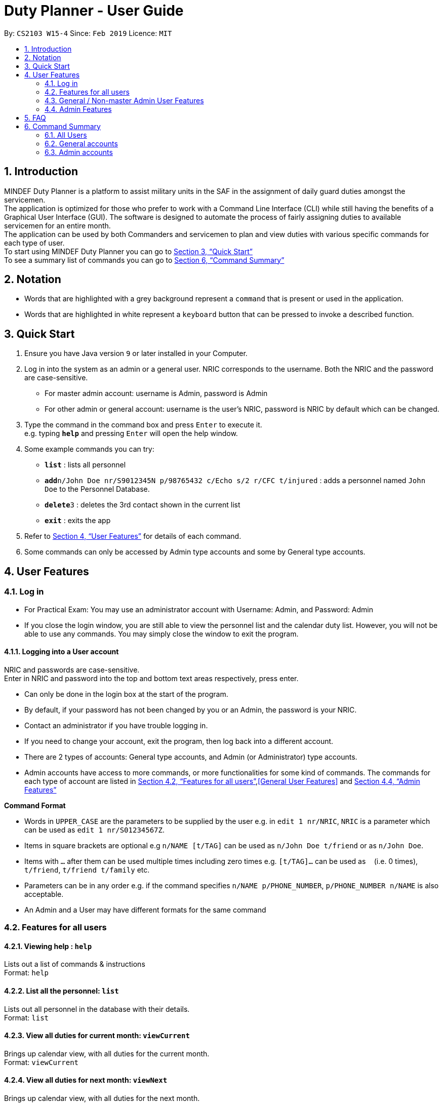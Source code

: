 = Duty Planner - User Guide
:site-section: UserGuide
:toc:
:toc-title:
:toc-placement: preamble
:sectnums:
:imagesDir: images
:stylesDir: stylesheets
:xrefstyle: full
:experimental:
ifdef::env-github[]
:tip-caption: :bulb:
:note-caption: :information_source:
endif::[]
:repoURL: https://github.com/cs2103-ay1819s2-w15-4/main

By: `CS2103 W15-4`      Since: `Feb 2019`      Licence: `MIT`

== Introduction

MINDEF Duty Planner is a platform to assist military units in the SAF in the assignment of daily guard duties amongst the servicemen. +
The application is optimized for those who prefer to work with a Command Line Interface (CLI) while still having the benefits of a Graphical User Interface (GUI).
The software is designed to automate the process of fairly assigning duties to available servicemen for an entire month. +
The application can be used by both Commanders and servicemen to plan and view duties with various specific commands for each type of user. +
To start using MINDEF Duty Planner you can go to <<Quick Start>> +
To see a summary list of commands you can go to <<Command Summary>>

== Notation

* Words that are highlighted with a grey background
represent a  `command` that is present or used in the
application.

* Words that are highlighted in white represent a kbd:[keyboard] button that
can be pressed to invoke a described function.

== Quick Start

.  Ensure you have Java version `9` or later installed in your Computer.
.  Log in into the system as an admin or a general user. NRIC corresponds to the username. Both the NRIC and the password are case-sensitive.

* For master admin account: username is Admin, password is Admin
* For other admin or general account: username is the user's NRIC, password is NRIC by default which can be changed.

.  Type the command in the command box and press kbd:[Enter] to execute it. +
e.g. typing *`help`* and pressing kbd:[Enter] will open the help window.
.  Some example commands you can try:

* *`list`* : lists all personnel
* **`add`**`n/John Doe nr/S9012345N p/98765432 c/Echo s/2 r/CFC t/injured`  : adds a personnel named `John Doe` to the Personnel Database.
* **`delete`**`3` : deletes the 3rd contact shown in the current list
* *`exit`* : exits the app

.  Refer to <<Features>> for details of each command.
.  Some commands can only be accessed by Admin type accounts and some by General type accounts.

[[Features]]
== User Features

// tag::login[]
=== Log in
****
* For Practical Exam: You may use an administrator account with Username: Admin, and Password: Admin
* If you close the login window, you are still able to view the personnel list and the calendar duty list. However, you will not be able to use any commands. You may simply close the window to exit the program.

****

==== Logging into a User account +
NRIC and passwords are case-sensitive. +
Enter in NRIC and password into the top and bottom text areas respectively, press enter. +
****
* Can only be done in the login box at the start of the program.
* By default, if your password has not been changed by you or an Admin, the password is your NRIC.
* Contact an administrator if you have trouble logging in.
* If you need to change your account, exit the program, then log back into a different account.
* There are 2 types of accounts: General type accounts, and Admin (or Administrator) type accounts.
* Admin accounts have access to more commands, or more functionalities for some kind of commands.
The commands for each type of account are listed in <<Features for all users>>,<<General User Features>> and <<Admin Features>>
****
// end::login[]

====
*Command Format*

* Words in `UPPER_CASE` are the parameters to be supplied by the user e.g. in `edit 1 nr/NRIC`, `NRIC` is a parameter which can be used as `edit 1 nr/S01234567Z`.
* Items in square brackets are optional e.g `n/NAME [t/TAG]` can be used as `n/John Doe t/friend` or as `n/John Doe`.
* Items with `…`​ after them can be used multiple times including zero times e.g. `[t/TAG]...` can be used as `{nbsp}` (i.e. 0 times), `t/friend`, `t/friend t/family` etc.
* Parameters can be in any order e.g. if the command specifies `n/NAME p/PHONE_NUMBER`, `p/PHONE_NUMBER n/NAME` is also acceptable.
* An Admin and a User may have different formats for the same command
====

=== Features for all users

==== Viewing help : `help`

Lists out a list of commands & instructions +
Format: `help`


==== List all the personnel: `list`
Lists out all personnel in the database with their details. +
Format: `list`

// tag::viewMonths[]
==== View all duties for current month: `viewCurrent`
Brings up calendar view, with all duties for the current month. +
Format: `viewCurrent`

==== View all duties for next month: `viewNext`
Brings up calendar view, with all duties for the next month. +
Format: `viewNext`
// end::viewMonths[]

==== View duties assigned to user : `view`
The user can see their details about their own duties assigned to them and their upcoming duties ranked by recency. +
Format: `view`

==== View duties assigned to other users : `view`
The user can see the details of duties assigned to another user by keying in their NRIC. +
Format: `view NRIC`

Example:

* `view S9012345L`


==== Locating persons by name: `find`

Finds persons whose names contain any of the given keywords. +
Format: `find KEYWORD [MORE_KEYWORDS]`

****
* The search is case insensitive. e.g `hans` will match `Hans`
* The order of the keywords does not matter. e.g. `Hans Bo` will match `Bo Hans`
* Only the name is searched.
* Only full words will be matched e.g. `Han` will not match `Hans`
* Persons matching at least one keyword will be returned (i.e. `OR` search). e.g. `Hans Bo` will return `Hans Gruber`, `Bo Yang`
****

Examples:

* `find John` +
Returns `john` and `John Doe`
* `find Betsy Tim John` +
Returns any person having names `Betsy`, `Tim`, or `John`

==== Listing entered commands : `history`

Lists all the commands that you have entered in reverse chronological order. +
Format: `history`

[NOTE]
====
Pressing the kbd:[&uarr;] and kbd:[&darr;] arrows will display the previous and next input respectively in the command box.
====

// tag::undo[]
==== Undoing previous command : `undo`

Restores the address book to the state before the previous _undoable_ command was executed. +
Format: `undo`

[NOTE]
====
Undoable commands: +
those commands that modify the personnel database's person list (`add`, `delete`, `edit` and `clear`), +
`confirm` command for scheduling
====

****
* `schedule` command cannot be undo'd, because it does not modify the personnel database directly until confirmed.
****

Examples:

* `delete 1` +
`list` +
`undo` (reverses the `delete 1` command) +

* `select 1` +
`list` +
`undo` +
The `undo` command fails as there are no undoable commands executed previously.

* `delete 1` +
`clear` +
`undo` (reverses the `clear` command) +
`undo` (reverses the `delete 1` command)
// end::undo[]

==== Redoing the previously undone command : `redo`

Reverses the most recent `undo` command. +
Format: `redo`

Examples:

* `delete 1` +
`undo` (reverses the `delete 1` command) +
`redo` (reapplies the `delete 1` command) +

* `delete 1` +
`redo` +
The `redo` command fails as there are no `undo` commands executed previously.

* `delete 1` +
`clear` +
`undo` (reverses the `clear` command) +
`undo` (reverses the `delete 1` command) +
`redo` (reapplies the `delete 1` command) +
`redo` (reapplies the `clear` command) +

* `schedule` +
`confirm` +
`undo` (reverses the `confirm` command)

==== Exit : `exit`
Exits the program. User will be logged out automatically. +
Format: `exit`

=== General / Non-master Admin User Features

// tag::editGeneral[]
==== Edit own details : `edit`
Edits user's own details. Can edit one or more fields. +
Format: `edit [c/COMPANY] [s/SECTION] [r/RANK] [n/NAME] [p/PHONE] [t/TAG] [pw/PASSWORD]`

****
* At least one of the optional fields must be provided.
* Existing values will be updated to the input values.
* When editing tags, the existing tags of the person will be removed i.e adding of tags is not cumulative.
* You can remove all the person's tags by typing `t/` without specifying any tags after it.
****

Examples:

* `edit p/84523546 r/CPL +
Edits the phone number and rank of the user to be `84523546` and `CPL` respectively.
* `edit c/Hotel t/ pw/pass` +
Edits the company of the user to be `Hotel`, clears all existing tags, and changes password to 'pass'.
// end::editGeneral[]

==== Make an open swap request : `swap`
The user can request for a duty swap with another user for the next month by keying in his current duty date and his requested date. This request will appear on the browser panel on the bottom right of the app for all to see. Another user can use the acceptSwap command to agree to the swap request. This is then subject to the approval of an admin user (i.e. commander). +

Format: `swap ad/ALLOCATEDDUTYDATE (DDMMYY) rd/REQUESTEDDUTYDATE (DDMMYY)

****
* The command is only valid if the user has a duty allocated on the ad/ date and does not have a duty on the rd/ date. Otherwise, an error message will be shown.
* At the start of a new month, all existing swaps, open or paired, will be deleted.
* The user must refrain from requesting for two swaps for a duty on the same day. The code to restrict this behaviour will be implemented in v2.0.
****

Example:

* `swap ad/140219 rd/210219`

==== Accept Swap Command : `acceptSwap`
The user can use this command to respond to and accept a certain swap at the given index on the open swap request list in the browser panel.

Format : `acceptSwap INDEX`

****
* The command is only valid if the user has a duty allocated on the rd/ date and does not have a duty on the ad/ date. Otherwise, an error message will be shown.
* A non-positive index or an index which exceeds the list size will result in an error message.
* At the start of a new month, all existing swaps, open or paired, will be deleted.
* The user must refrain from accepting two swaps for a duty on the same day. The code to restrict this behaviour will be implemented in v2.0.
****

Example:

* 'acceptSwap 1'

==== Block dates : `block` +
The user can block dates and set which dates they are unavailable to duties for the upcoming month. A user can block up to 15 days. +
Format: `block DATE DATE DATE ...`

[NOTE]
====
The date entered must be a valid number for the upcoming month. For example if the next month is February, block 30 is an invalid input.
====

[WARNING]
====
This command can only be entered if next month's duty schedule has not been confirmed yet.
If it has been confirmed please request a swap on the day you wish to duties.
====

If the user has successfully blocked dates they will not be scheduled for duties on the blocked days in the upcoming month. +

Example:

* `block 3 6 15 21 30`


==== View blocked dates : `viewblock` +

The user can view the dates they have blocked for the upcoming month. +
The blocked dates for the upcoming month will then be printed out for the user to see. +

Format: `viewblock`

==== Remove blocked dates : `removeblock` +

The user can remove the dates they have blocked for the upcoming month. This will remove all blocked days from the upcoming month. +

Format: `removeblock`

[NOTE]
====
A specific date cannot be removed from the list of blocked dates. If a user wishes to remove only a certain day he can removeblock and run the block command again.
====

=== Admin Features

// tag::add[]
==== Adding a user : `add`
Add a user to the system with the corresponding NRIC, company, section, rank, name and contact number. +
Format: `add nr/NRIC c/COMPANY s/SECTION r/RANK n/NAME p/PHONE [t/TAG]`

****
* By default, the user will be a General type account, and the password will be the NRIC.
* Password and account type can be changed using the `edit` command.
* The entries can be in any order, except for tag, which must be at the end.
* Tag always has to be the last field. eg. `add nr/NRIC c/COMPANY s/SECTION r/RANK n/NAME [t/TAG] p/PHONE` will not work.
****

Each of the following fields entered by the user following each prefix are compulsory, and must adhere to the following format (Only the Tag field is optional): +

****
* `NRIC` should be of the format [S/T/F/G][7][A-Z].
* `Company` can take any value and should not be blank.
* `Section` can take any value and should not be blank.
* `Rank` must be composed of 3 alphanumerical characters, either digits or uppercase letters.
* `Name` should only contain alphanumeric characters and spaces, and it should not be blank.
* `Phone` should only contain numbers and a plus in front , and it should be at least 3 digits long and a maximum of 20 digits long
****

Example:

* `add nr/S9012345L c/Echo s/2 r/CFC n/William Tan p/91234567 t/injured` +
Adds CFC William Tan in Echo Company Section 2 into the database.

// end::add[]
==== Deleting a person : `delete`

Deletes the specified person from the duty planner. +
Format: `delete INDEX`

****
* Deletes the person at the specified `INDEX`.
* The index refers to the index number shown in the displayed person list.
* The index *must be a positive integer* 1, 2, 3, ...
****

[WARNING]
====
Note that the program will exit if you delete your own account.
====


Examples:

* `list` +
`delete 2` +
Deletes the 2nd person in the duty planner personnel list.
* `find Betsy` +
`delete 1` +
Deletes the 1st person in the results of the `find` command.

==== Clearing all entries : `clear`

Clears all entries from the duty planner. +
Format: `clear`

// tag::editAdmin[]
==== Edit any user’s details : `edit`
Edits an existing user’s details in the personnel list.
Format: `edit INDEX [nr/NRIC] [c/COMPANY] [s/SECTION] [r/RANK] [n/NAME] [p/PHONE] [t/TAG] [pw/PASSWORD] [u/A or G]`

****
* Edits the person at the specified `INDEX`. The index refers to the index number shown in the displayed person list. The index *must be a positive integer* 1, 2, 3, ...
* At least one of the optional fields must be provided.
* Existing values will be updated to the input values.
* When editing tags, the existing tags of the person will be removed i.e adding of tags is not cumulative.
* You can remove all the person's tags by typing `t/` without specifying any tags after it.
* For account type field specified by `u/`, A corresponds to an Admin account, G corresponds to a general account.
* The program will exit if you delete your own NRIC or change your usertype to a general account.
* If you edit another user's NRIC, the user's password does not automatically change to that NRIC (since the user might choose to have his own password). If you really do want to change the password to the new NRIC, please specify it in the pw/ field.
****

Examples:

* `edit 2 p/84523546 r/CPL u/A` +
Edits the phone number and rank of the 2nd person to be `84523546` and `CPL` respectively, and grants the person's account administrator privileges.
* `edit 1 c/Hotel t/ pw/pass` +
Edits the company of the 1st person to be `Hotel`, clears all existing tags, and changes password to 'pass'.
// end::editAdmin[]

// tag::pointsAdmin[]
==== View duty points : `points`
Displays the duty points accumulated by each person. Additional records of each person (i.e. duties allocated, points rewarded, points penalized) can also be viewed.

Format:  `points [INDEX]`

[NOTE]
Calling the command without index (`points`) provides a list of all persons and their accumulated duty points while calling the command with index (`points INDEX`) provides the accumulated duty points of an individual person and his record (i.e. duties, points rewarded, points penalized).

Examples:

* `points 2` +
Retrieves the duty points of the 2nd person on the contact list, as well as his records with information such as duties allocated, points rewards and points penalized.
* `points` +
Displays a list of all persons and their respective duty points.
// end::pointsAdmin[]


// tag::rewardAdmin[]
==== Reward points : `reward`
Manually reward duty points to a person or a list of persons.

Format: `reward i/INDEX [INDEX] [INDEX] ... p/POINTS`

* Points rewarded can range from 1 to 100 for each command call.

Examples:

* `reward i/1 2 4 5 p/20` +
Rewards 20 points each to the 1st, 2nd, 4th and 5th person on the contact list.
* `reward i/3 p/4` +
Rewards 4 points to the 3th person on the contact list.
// end::rewardAdmin[]

// tag::penalizeAdmin[]
==== Penalize points : `penalize`
Manually penalize duty points for a person or a list of persons.

Format: `penalize i/INDEX [INDEX] [INDEX] ... p/POINTS`

* Points penalized can range from 1 to 100 for each command call.
* The duty points of a person can fall to less than zero.

Examples:

* `penalize i/1 2 4 5 p/20` +
Penalize 20 points each for the 1st, 2nd, 4th and 5th person on the contact list.
* `penalize i/3 p/4` +
Penalize 4 points for the 3th person on the contact list.
// end::penalizeAdmin[]

// tag::settingsAdmin[]
==== View and edit duty settings (points and manpower needed for each day of the week) : `settings`
View and edit duty settings. Duty settings refer to the *manpower needed* and *points rewarded* for each duty based on the day of the week (e.g. Sunday, Monday, etc)

Format: `settings [d/DAYOFWEEK m/MANPOWER p/POINTS]`

* `DAYOFWEEK`: Mon / Tue / Wed / Thur / Fri / Sat / Sun (full spelling e.g. Monday, Tuesday etc. works as well) +
* `MANPOWER`: Number ranging from 1 to 10 +
* `POINTS`: Number ranging from 1 to 100

[NOTE]
Calling the command `settings` alone displays the current duty settings while calling the command `settings` with the day of the week, manpower and points enables the editing of the duty settings.

[NOTE]
The updated duty settings will only take effect the next time a schedule is confirmed. If schedule for next month has already been confirmed, the confirmed schedule will still follow the specifications of the previous duty settings.

Examples:

* `settings` +
Displays the duty settings - for each day of the week, the manpower needed and points to be rewarded.
* `settings d/sun m/3 p/4` +
Duty settings edited. Sunday duties now require 3 persons and 4 points will be rewarded to each person assigned a Sunday duty.
* `settings d/monday m/2 p/3` +
Duty settings edited. Monday duties now require 2 persons and 3 points will be rewarded to each person assigned a Monday duty.
// end::settingsAdmin[]

// tag::scheduleAdmin[]
==== Schedule duties : `schedule`
Creates a viable duty schedule for the upcoming month. The scheduling algorithm takes into account the manpower needs of each duty day, blocked dates of each person, the current duty points of each person and points rewarded for each duty to generate a fair schedule.

Format: `schedule`

The algorithm is optimized such that a person with low duty points will be allocated to duties which rewards high points and possibly be given more duties. It automatically attempts to balance out the points of each person after scheduling.

[NOTE]
The command `schedule` merely provides a viable duty schedule and *does not confirm the schedule* to the calendar. Duty points have also yet been updated. The schedule generated is not deterministic and calling `schedule` again will regenerate a new duty schedule.

Once a satisfactory duty schedule is generated, the administrator can go ahead to confirm the duty schedule. (See 4.4.10 Confirm a schedule)

Calling `schedule` after next month's duties have already been confirm will only display the confirmed duty schedule.
// end::scheduleAdmin[]

// tag::confirmAdmin1[]
==== Confirm a schedule : `confirm`
Confirms the duty schedule that was previously generated (from the `schedule` command) for the upcoming month.

Format: `confirm`
// end::confirmAdmin1[]

// tag::confirmAdmin2[]
A confirmed duty schedule can be viewed on the calendar (using the `viewNext` command). Duty points will be updated accordingly to reward those who were assigned duties.
// end::confirmAdmin2[]

==== View Swaps Command : `viewSwaps`
Used to view all the swap requests that have a requester-accepter pair. The list will be shown in the results display. The Admin User can then accept or reject the swap using the AcceptSwap or RejectSwap command.

Format : `viewSwaps`

==== Approve Swap Command : `approveSwap`
The Admin User can use this command to approve a certain swap at the given index in the list of paired swap requests in the results display after a viewSwaps command. This will edit the duties in the schedule as well as the points for each user. Thereafter, the request will be deleted.

Format : `approveSwap INDEX`

****
* A non-positive index or an index which exceeds the list size will result in an error message.
* At the start of a new month, all existing swaps, open or paired, will be deleted.
* The users involved in the swap request must refrain from making or accepting two swaps for a duty on the same day. The code to restrict this behaviour will be implemented in v2.0.
* The approve swap request will still work even if the list is not showing at the results display. The index will refer to the request that would be in the list if the list were displayed (The order of the list does not change)
****

Example: 'approveSwap 1' +

==== Reject Swap Command : `rejectSwap`
The Admin User can use this command to reject a certain swap at the given index in the list of paired swap requests in the results display after a viewSwaps command. Thereafter, the request will be deleted.

Format : `rejectSwap INDEX`

****
* A non-positive index or an index which exceeds the list size will result in an error message.
* At the start of a new month, all existing swaps, open or paired, will be deleted.
* The users involved in the swap request must refrain from making or accepting two swaps for a duty on the same day. The code to restrict this behaviour will be implemented in v2.0.
* The reject swap request will still work even if the list is not showing at the results display. The index will refer to the request that would be in the list if the list were displayed (The order of the list does not change)
****

Example:
* 'rejectSwap 1'

== FAQ

*Q*: What if I want to swap my duty with another person? +
*A*: Use "swap" command to request a swap. If you receive no updates about it, contact your administrator.

*Q*: What is the main feature of this app? +
*A*: The main feature is the automated duty allocation system, which significantly minimizes the amount of work that the admin has to do.

*Q*: What is my username and password? +
*A*: Your username is by default your NRIC, used so prevalently in the SAF. +
Your password is also your NRIC by default, unless you or your administrator changed it. you can use the 'edit' command to edit your password later on. +

*Q*: What if I forgot my password? +
*A*: Contact your administrator for help.

*Q*: What should I do if I need help with the app? +
*A*: You can enter 'help' in the command line, or press Help > Help, or simply press F1. This will open up the User Guide in a new window.

== Command Summary

=== All Users

* *Viewing help* : `help` +
* *Viewing own duties* : `view` +
* *View all duties for current month* : `viewCurrent` +
* *View all duties for next month* : `viewNext` +
* *Viewing other's duties* : `view NRIC` +
* *Make swap request* : `swap` +
* *List all the users* : `list` +
* *Locate person by name* : `find KEYWORD [MORE_KEYWORDS]` +
* *List entered commands* : `history` +
* *Undo command* : `undo` +
* *Redo command* : `redo` +
* *Exit* : `exit` +

=== General accounts
* *Edit own info* : `edit [c/COMPANY] [s/SECTION] [r/RANK] [n/NAME] [p/PHONE] [t/TAG] [pw/PASSWORD]` +
* *Block dates* : `block` +
* *View Blocked Dates* : `viewblock` +
* *Remove Blocked Dates* : `removeblock` +
* *Accept Swaps* : `acceptSwap i/INDEX`

=== Admin accounts
* *Add a user* : `add nr/NRIC c/COMPANY s/SECTION r/RANK n/NAME p/PHONE [t/TAG]` +
* *Edit any user* : `edit INDEX [nr/NRIC] [c/COMPANY] [s/SECTION] [r/RANK] [n/NAME] [p/PHONE] [t/TAG] [pw/PASSWORD] [u/A or G]` +
* *Delete a user* : `delete INDEX` +
* *Scheduling duties* : `schedule` +
* *Confirm schedule* : `confirm` +
* *Clear entries* : `clear` +
* *Duty Settings* : `settings` or `settings d/DAY m/MANPOWER p/POINTS`
* *View Swaps* : `viewSwaps`
* *Approve Swaps* : `ApproveSwap i/INDEX`
* *Reject Swaps* : `rejectSwap i/INDEX`

